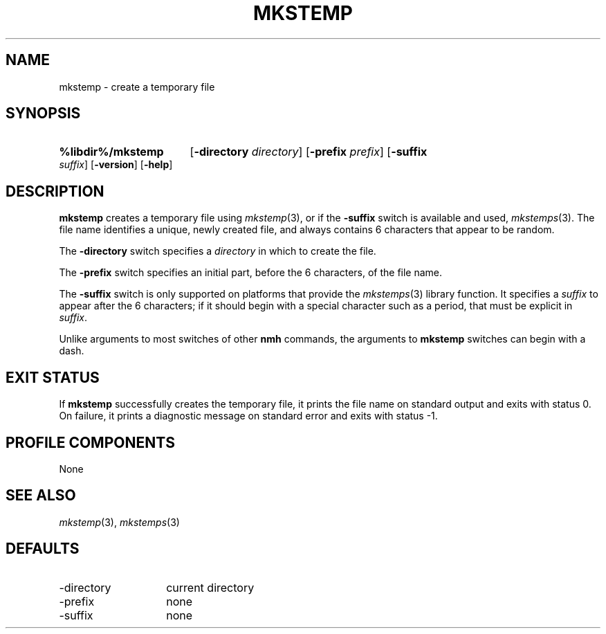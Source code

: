 .TH MKSTEMP %manext1% "March 2, 2014" "%nmhversion%"
.\"
.\" %nmhwarning%
.\"
.SH NAME
mkstemp \- create a temporary file
.SH SYNOPSIS
.HP 5
.na
.B %libdir%/mkstemp
.RB [ \-directory
.IR directory ]
.RB [ \-prefix
.IR prefix ]
.RB [ \-suffix
.IR suffix ]
.RB [ \-version ]
.RB [ \-help ]
.ad
.SH DESCRIPTION
.B mkstemp
creates a temporary file using
.IR mkstemp (3),
or if the
.B \-suffix
switch is available and used,
.IR mkstemps (3).
The file name identifies a unique, newly created file, and always
contains 6 characters that appear to be random.
.PP
The
.B \-directory
switch specifies a
.I directory
in which to create the file.
.PP
The
.B \-prefix
switch specifies an initial part, before the 6 characters, of the file
name.
.PP
The
.B \-suffix
switch is only supported on platforms that provide the
.IR mkstemps (3)
library function.  It specifies a
.I suffix
to appear after the 6 characters; if it should begin with a special
character such as a period, that must be explicit in
.IR suffix .
.PP
Unlike arguments to most switches of other
.B nmh
commands, the arguments to
.B mkstemp
switches can begin with a dash.
.SH "EXIT STATUS"
If
.B mkstemp
successfully creates the temporary file, it prints the file name on
standard output and exits with status 0.  On failure, it prints a
diagnostic message on standard error and exits with status -1.
.SH "PROFILE COMPONENTS"
None
.SH "SEE ALSO"
.IR mkstemp (3),
.IR mkstemps (3)
.SH DEFAULTS
.PD 0
.TP 14
\-directory
current directory
.TP
\-prefix
none
.TP
\-suffix
none
.PD
